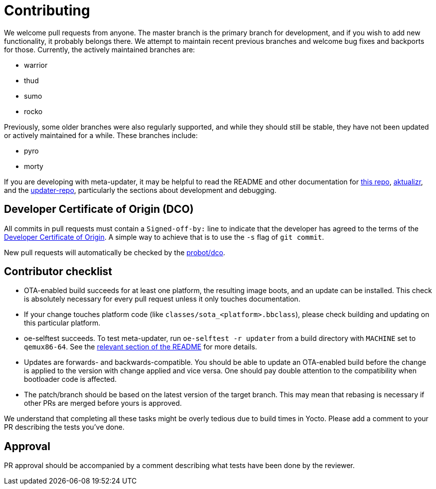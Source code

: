 = Contributing

We welcome pull requests from anyone. The master branch is the primary branch for development, and if you wish to add new functionality, it probably belongs there. We attempt to maintain recent previous branches and welcome bug fixes and backports for those. Currently, the actively maintained branches are:

* warrior
* thud
* sumo
* rocko

Previously, some older branches were also regularly supported, and while they should still be stable, they have not been updated or actively maintained for a while. These branches include:

* pyro
* morty

If you are developing with meta-updater, it may be helpful to read the README and other documentation for link:README.adoc[this repo], https://github.com/advancedtelematic/aktualizr[aktualizr], and the https://github.com/advancedtelematic/updater-repo/[updater-repo], particularly the sections about development and debugging.

== Developer Certificate of Origin (DCO)

All commits in pull requests must contain a `Signed-off-by:` line to indicate that the developer has agreed to the terms of the https://developercertificate.org[Developer Certificate of Origin]. A simple way to achieve that is to use the `-s` flag of `git commit`.

New pull requests will automatically be checked by the https://probot.github.io/apps/dco/[probot/dco].

== Contributor checklist

* OTA-enabled build succeeds for at least one platform, the resulting image boots, and an update can be installed. This check is absolutely necessary for every pull request unless it only touches documentation.
* If your change touches platform code (like `classes/sota_<platform>.bbclass`), please check building and updating on this particular platform.
* oe-selftest succeeds. To test meta-updater, run `oe-selftest -r updater` from a build directory with `MACHINE` set to `qemux86-64`. See the link:README.adoc#qa-with-oe-selftest[relevant section of the README] for more details.
* Updates are forwards- and backwards-compatible. You should be able to update an OTA-enabled build before the change is applied to the version with change applied and vice versa. One should pay double attention to the compatibility when bootloader code is affected.
* The patch/branch should be based on the latest version of the target branch. This may mean that rebasing is necessary if other PRs are merged before yours is approved.

We understand that completing all these tasks might be overly tedious due to build times in Yocto. Please add a comment to your PR describing the tests you've done.

== Approval

PR approval should be accompanied by a comment describing what tests have been done by the reviewer.
